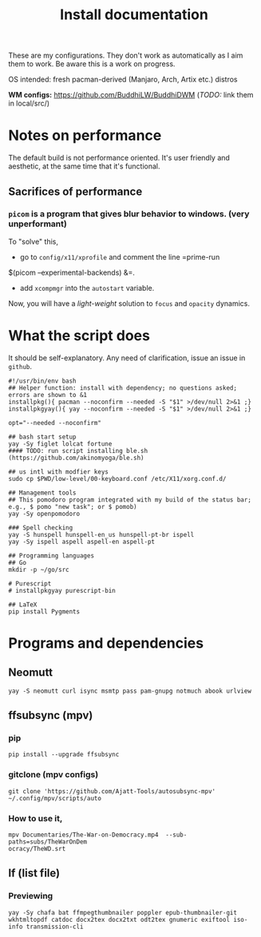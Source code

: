 #+TITLE: Install documentation

These are my configurations. They don't work as automatically as I aim them to
work. Be aware this is a work on progress.

OS intended: fresh pacman-derived (Manjaro, Arch, Artix etc.) distros

*WM configs:* https://github.com/BuddhiLW/BuddhiDWM (/TODO:/ link them in local/src/)

* Notes on performance
The default build is not performance oriented. It's user friendly and aesthetic,
at the same time that it's functional.

** Sacrifices of performance
*** =picom= is a program that gives blur behavior to windows. (very unperformant)
To "solve" this,
- go to =config/x11/xprofile= and comment the line =prime-run
$(picom --experimental-backends) &=.
- add =xcompmgr= into the =autostart= variable.

Now, you will have a /light-weight/ solution to =focus= and =opacity= dynamics.

* What the script does

It should be self-explanatory. Any need of clarification, issue an issue in =github=.

#+begin_src shell :tangle no
#!/usr/bin/env bash
## Helper function: install with dependency; no questions asked; errors are shown to &1
installpkg(){ pacman --noconfirm --needed -S "$1" >/dev/null 2>&1 ;}
installpkgyay(){ yay --noconfirm --needed -S "$1" >/dev/null 2>&1 ;}

opt="--needed --noconfirm"

## bash start setup
yay -Sy figlet lolcat fortune
#### TODO: run script installing ble.sh (https://github.com/akinomyoga/ble.sh)

## us intl with modfier keys
sudo cp $PWD/low-level/00-keyboard.conf /etc/X11/xorg.conf.d/

## Management tools
## This pomodoro program integrated with my build of the status bar; e.g., $ pomo "new task"; or $ pomob)
yay -Sy openpomodoro

### Spell checking
yay -S hunspell hunspell-en_us hunspell-pt-br ispell
yay -Sy ispell aspell aspell-en aspell-pt

## Programming languages
## Go
mkdir -p ~/go/src

# Purescript
# installpkgyay purescript-bin
#+end_src

#+begin_src shell
## LaTeX
pip install Pygments
#+end_src

* Programs and dependencies

** Neomutt
#+begin_src shell
yay -S neomutt curl isync msmtp pass pam-gnupg notmuch abook urlview
#+end_src

** ffsubsync (mpv)
*** pip
#+begin_src shell
pip install --upgrade ffsubsync
#+end_src
*** gitclone (mpv configs)
#+begin_src shell
git clone 'https://github.com/Ajatt-Tools/autosubsync-mpv' ~/.config/mpv/scripts/auto
#+end_src
*** How to use it,

#+begin_src shell
mpv Documentaries/The-War-on-Democracy.mp4  --sub-paths=subs/TheWarOnDem
ocracy/TheWD.srt
#+end_src

** lf (list file)
*** Previewing
#+begin_src shell
yay -Sy chafa bat ffmpegthumbnailer poppler epub-thumbnailer-git wkhtmltopdf catdoc docx2tex docx2txt odt2tex gnumeric exiftool iso-info transmission-cli
#+end_src
